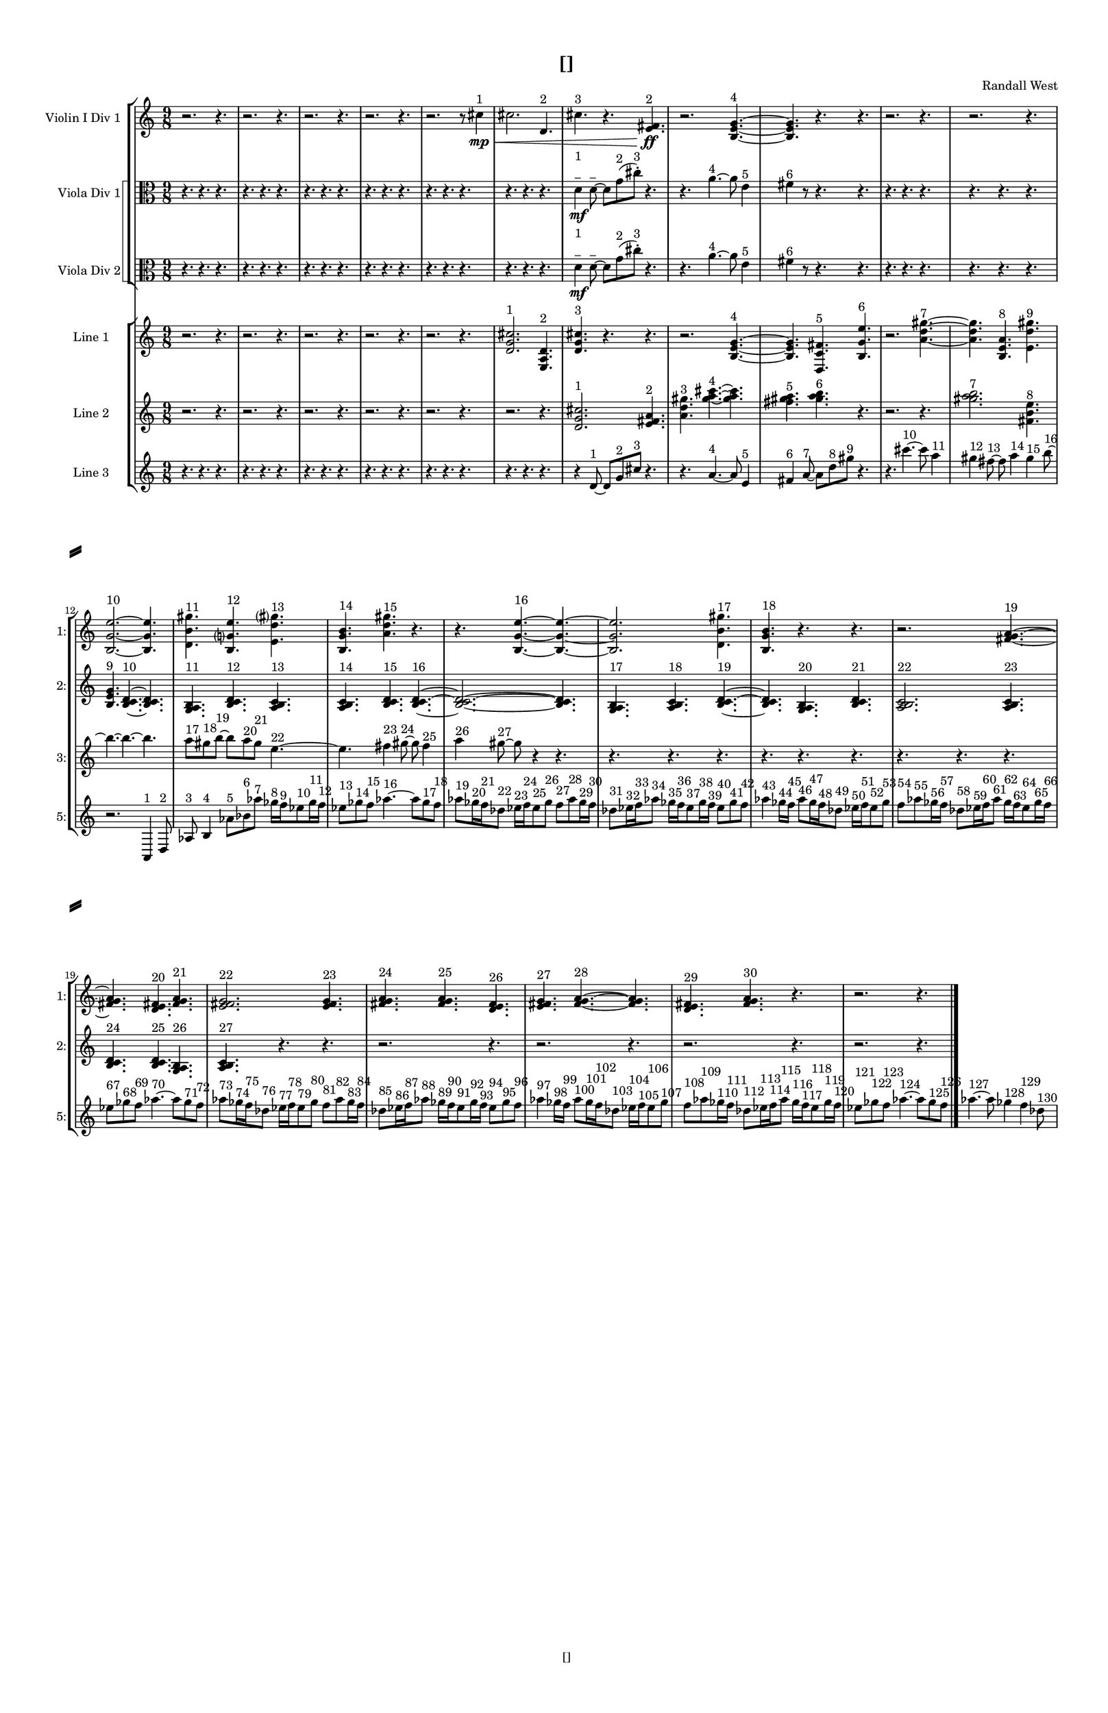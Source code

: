 % 2016-09-16 15:02

\version "2.18.2"
\language "english"

#(set-global-staff-size 16)

\header {
    composer = \markup { "Randall West" }
    tagline = \markup { [] }
    title = \markup { [] }
}

\layout {
    \context {
        \Staff \RemoveEmptyStaves
        \override VerticalAxisGroup.remove-first = ##t
    }
    \context {
        \RhythmicStaff \RemoveEmptyStaves
        \override VerticalAxisGroup.remove-first = ##t
    }
    \context {
        \Staff \RemoveEmptyStaves
        \override VerticalAxisGroup.remove-first = ##t
    }
    \context {
        \RhythmicStaff \RemoveEmptyStaves
        \override VerticalAxisGroup.remove-first = ##t
    }
}

\paper {
    bottom-margin = 0.5\in
    left-margin = 0.75\in
    paper-height = 17\in
    paper-width = 11\in
    right-margin = 0.5\in
    system-separator-markup = \slashSeparator
    system-system-spacing = #'((basic-distance . 0) (minimum-distance . 0) (padding . 20) (stretchability . 0))
    top-margin = 0.5\in
}

\score {
    \new Score <<
        \new StaffGroup <<
            \new StaffGroup \with {
                systemStartDelimiter = #'SystemStartSquare
            } <<
                \new Staff {
                    \set Staff.instrumentName = \markup { "Flute 1" }
                    \set Staff.shortInstrumentName = \markup { Fl.1 }
                    {
                        \numericTimeSignature
                        \time 9/8
                        \bar "||"
                        \accidentalStyle modern-cautionary
                        R1 * 27
                    }
                }
                \new Staff {
                    \set Staff.instrumentName = \markup { "Flute 2" }
                    \set Staff.shortInstrumentName = \markup { Fl.2 }
                    {
                        \numericTimeSignature
                        \time 9/8
                        \bar "||"
                        \accidentalStyle modern-cautionary
                        R1 * 27
                    }
                }
                \new Staff {
                    \set Staff.instrumentName = \markup { "Flute 3" }
                    \set Staff.shortInstrumentName = \markup { Fl.3 }
                    {
                        \numericTimeSignature
                        \time 9/8
                        \bar "||"
                        \accidentalStyle modern-cautionary
                        R1 * 27
                    }
                }
            >>
            \new StaffGroup \with {
                systemStartDelimiter = #'SystemStartSquare
            } <<
                \new Staff {
                    \set Staff.instrumentName = \markup { "Oboe 1" }
                    \set Staff.shortInstrumentName = \markup { Ob.1 }
                    {
                        \numericTimeSignature
                        \time 9/8
                        \bar "||"
                        \accidentalStyle modern-cautionary
                        R1 * 27
                    }
                }
                \new Staff {
                    \set Staff.instrumentName = \markup { "Oboe 2" }
                    \set Staff.shortInstrumentName = \markup { Ob.2 }
                    {
                        \numericTimeSignature
                        \time 9/8
                        \bar "||"
                        \accidentalStyle modern-cautionary
                        R1 * 27
                    }
                }
            >>
            \new StaffGroup \with {
                systemStartDelimiter = #'SystemStartSquare
            } <<
                \new Staff {
                    \set Staff.instrumentName = \markup { "Clarinet 1" }
                    \set Staff.shortInstrumentName = \markup { Cl.1 }
                    {
                        \numericTimeSignature
                        \time 9/8
                        \bar "||"
                        \accidentalStyle modern-cautionary
                        R1 * 27
                    }
                }
                \new Staff {
                    \set Staff.instrumentName = \markup { "Clarinet 2" }
                    \set Staff.shortInstrumentName = \markup { Cl.2 }
                    {
                        \numericTimeSignature
                        \time 9/8
                        \bar "||"
                        \accidentalStyle modern-cautionary
                        R1 * 27
                    }
                }
            >>
            \new StaffGroup \with {
                systemStartDelimiter = #'SystemStartSquare
            } <<
                \new Staff {
                    \clef "bass"
                    \set Staff.instrumentName = \markup { "Bassoon 1" }
                    \set Staff.shortInstrumentName = \markup { Bsn.1 }
                    {
                        \numericTimeSignature
                        \time 9/8
                        \bar "||"
                        \accidentalStyle modern-cautionary
                        R1 * 27
                    }
                }
                \new Staff {
                    \clef "bass"
                    \set Staff.instrumentName = \markup { "Bassoon 2" }
                    \set Staff.shortInstrumentName = \markup { Bsn.2 }
                    {
                        \numericTimeSignature
                        \time 9/8
                        \bar "||"
                        \accidentalStyle modern-cautionary
                        R1 * 27
                    }
                }
            >>
        >>
        \new StaffGroup <<
            \new StaffGroup \with {
                systemStartDelimiter = #'SystemStartSquare
            } <<
                \new Staff {
                    \set Staff.instrumentName = \markup { "Horn in F 1" }
                    \set Staff.shortInstrumentName = \markup { Hn.1 }
                    {
                        \numericTimeSignature
                        \time 9/8
                        \bar "||"
                        \accidentalStyle modern-cautionary
                        R1 * 27
                    }
                }
                \new Staff {
                    \set Staff.instrumentName = \markup { "Horn in F 2" }
                    \set Staff.shortInstrumentName = \markup { Hn.2 }
                    {
                        \numericTimeSignature
                        \time 9/8
                        \bar "||"
                        \accidentalStyle modern-cautionary
                        R1 * 27
                    }
                }
            >>
            \new StaffGroup \with {
                systemStartDelimiter = #'SystemStartSquare
            } <<
                \new Staff {
                    \set Staff.instrumentName = \markup { "Trumpet in C 1" }
                    \set Staff.shortInstrumentName = \markup { Tpt.1 }
                    {
                        \numericTimeSignature
                        \time 9/8
                        \bar "||"
                        \accidentalStyle modern-cautionary
                        R1 * 27
                    }
                }
                \new Staff {
                    \set Staff.instrumentName = \markup { "Trumpet in C 2" }
                    \set Staff.shortInstrumentName = \markup { Tpt.2 }
                    {
                        \numericTimeSignature
                        \time 9/8
                        \bar "||"
                        \accidentalStyle modern-cautionary
                        R1 * 27
                    }
                }
            >>
            \new StaffGroup \with {
                systemStartDelimiter = #'SystemStartSquare
            } <<
                \new Staff {
                    \clef "bass"
                    \set Staff.instrumentName = \markup { "Tenor Trombone 1" }
                    \set Staff.shortInstrumentName = \markup { Tbn.1 }
                    {
                        \numericTimeSignature
                        \time 9/8
                        \bar "||"
                        \accidentalStyle modern-cautionary
                        R1 * 27
                    }
                }
                \new Staff {
                    \clef "bass"
                    \set Staff.instrumentName = \markup { "Tenor Trombone 2" }
                    \set Staff.shortInstrumentName = \markup { Tbn.2 }
                    {
                        \numericTimeSignature
                        \time 9/8
                        \bar "||"
                        \accidentalStyle modern-cautionary
                        R1 * 27
                    }
                }
            >>
            \new Staff {
                \clef "bass"
                \set Staff.instrumentName = \markup { Tuba }
                \set Staff.shortInstrumentName = \markup { Tba }
                {
                    \numericTimeSignature
                    \time 9/8
                    \bar "||"
                    \accidentalStyle modern-cautionary
                    R1 * 27
                }
            }
        >>
        \new StaffGroup <<
            \new RhythmicStaff {
                \clef "percussion"
                \set Staff.instrumentName = \markup { "Percussion 1" }
                \set Staff.shortInstrumentName = \markup { Perc.1 }
                {
                    \numericTimeSignature
                    \time 9/8
                    \bar "||"
                    \accidentalStyle modern-cautionary
                    R1 * 27
                }
            }
            \new RhythmicStaff {
                \clef "percussion"
                \set Staff.instrumentName = \markup { "Percussion 2" }
                \set Staff.shortInstrumentName = \markup { Perc.2 }
                {
                    \numericTimeSignature
                    \time 9/8
                    \bar "||"
                    \accidentalStyle modern-cautionary
                    R1 * 27
                }
            }
        >>
        \new StaffGroup <<
            \new StaffGroup \with {
                systemStartDelimiter = #'SystemStartSquare
            } <<
                \new Staff {
                    \set Staff.instrumentName = \markup { "Violin I Div 1" }
                    \set Staff.shortInstrumentName = \markup { Vln.I.1 }
                    {
                        \numericTimeSignature
                        \time 9/8
                        \bar "||"
                        \accidentalStyle modern-cautionary
                        r2.
                        r4.
                        r2.
                        r4.
                        r2.
                        r4.
                        r2.
                        r4.
                        r2.
                        r8
                        cs''4 \mp \< ^ \markup { 1 }
                        cs''2.
                        d'4. ^ \markup { 2 }
                        cs''4. ^ \markup { 3 }
                        r4.
                        <e' fs'>4. \ff ^ \markup { 2 }
                        r2.
                        <b e' g'>4. ~ ^ \markup { 4 }
                        <b e' g'>4.
                        r4.
                        r4.
                        r2.
                        r4.
                        r2.
                        r4.
                        r2.
                        r4.
                        r2.
                        r4.
                        r2.
                        r4.
                        r2.
                        r4.
                        r2.
                        r4.
                        r2.
                        r4.
                        r2.
                        r4.
                        r2.
                        r4.
                        r2.
                        r4.
                        r2.
                        r4.
                        r2.
                        r4.
                        r2.
                        r4.
                        r2.
                        r4.
                    }
                }
                \new Staff {
                    \set Staff.instrumentName = \markup { "Violin I Div 2" }
                    \set Staff.shortInstrumentName = \markup { Vln.I.2 }
                    {
                        \numericTimeSignature
                        \time 9/8
                        \bar "||"
                        \accidentalStyle modern-cautionary
                        R1 * 27
                    }
                }
            >>
            \new StaffGroup \with {
                systemStartDelimiter = #'SystemStartSquare
            } <<
                \new Staff {
                    \set Staff.instrumentName = \markup { "Violin II Div 1" }
                    \set Staff.shortInstrumentName = \markup { Vln.II.1 }
                    {
                        \numericTimeSignature
                        \time 9/8
                        \bar "||"
                        \accidentalStyle modern-cautionary
                        R1 * 27
                    }
                }
                \new Staff {
                    \set Staff.instrumentName = \markup { "Violin II Div 2" }
                    \set Staff.shortInstrumentName = \markup { Vln.II.2 }
                    {
                        \numericTimeSignature
                        \time 9/8
                        \bar "||"
                        \accidentalStyle modern-cautionary
                        R1 * 27
                    }
                }
            >>
            \new StaffGroup \with {
                systemStartDelimiter = #'SystemStartSquare
            } <<
                \new Staff {
                    \clef "alto"
                    \set Staff.instrumentName = \markup { "Viola Div 1" }
                    \set Staff.shortInstrumentName = \markup { Vla.1 }
                    {
                        \numericTimeSignature
                        \time 9/8
                        \bar "||"
                        \accidentalStyle modern-cautionary
                        r4.
                        r4.
                        r4.
                        r4.
                        r4.
                        r4.
                        r4.
                        r4.
                        r4.
                        r4.
                        r4.
                        r4.
                        r4.
                        r4.
                        r4.
                        r4.
                        r4.
                        r4.
                        d'4 \mf
                            ^ \markup {
                                \column
                                    {
                                        1
                                        _
                                    }
                                }
                        d'8 ~ ^ \markup { _ }
                        d'8 [
                        g'8 ( ^ \markup { 2 }
                        cs''8 -\staccato ] ) ^ \markup { 3 }
                        r4.
                        r4.
                        a'4. ~ ^ \markup { 4 }
                        a'8
                        e'4 ^ \markup { 5 }
                        fs'4 ^ \markup { 6 }
                        r8
                        r4.
                        r4.
                        r4.
                        r4.
                        r4.
                        r4.
                        r4.
                        r4.
                        r4.
                        r4.
                        r4.
                        r4.
                        r4.
                        r4.
                        r4.
                        r4.
                        r4.
                        r4.
                        r4.
                        r4.
                        r4.
                        r4.
                        r4.
                        r4.
                        r4.
                        r4.
                        r4.
                        r4.
                        r4.
                        r4.
                        r4.
                        r4.
                        r4.
                        r4.
                        r4.
                        r4.
                        r4.
                        r4.
                        r4.
                        r4.
                        r4.
                        r4.
                        r4.
                        r4.
                        r4.
                        r4.
                        r4.
                    }
                }
                \new Staff {
                    \clef "alto"
                    \set Staff.instrumentName = \markup { "Viola Div 2" }
                    \set Staff.shortInstrumentName = \markup { Vla.2 }
                    {
                        \numericTimeSignature
                        \time 9/8
                        \bar "||"
                        \accidentalStyle modern-cautionary
                        r4.
                        r4.
                        r4.
                        r4.
                        r4.
                        r4.
                        r4.
                        r4.
                        r4.
                        r4.
                        r4.
                        r4.
                        r4.
                        r4.
                        r4.
                        r4.
                        r4.
                        r4.
                        d'4 \mf
                            ^ \markup {
                                \column
                                    {
                                        1
                                        _
                                    }
                                }
                        d'8 ~ ^ \markup { _ }
                        d'8 [
                        g'8 ( ^ \markup { 2 }
                        cs''8 -\staccato ] ) ^ \markup { 3 }
                        r4.
                        r4.
                        a'4. ~ ^ \markup { 4 }
                        a'8
                        e'4 ^ \markup { 5 }
                        fs'4 ^ \markup { 6 }
                        r8
                        r4.
                        r4.
                        r4.
                        r4.
                        r4.
                        r4.
                        r4.
                        r4.
                        r4.
                        r4.
                        r4.
                        r4.
                        r4.
                        r4.
                        r4.
                        r4.
                        r4.
                        r4.
                        r4.
                        r4.
                        r4.
                        r4.
                        r4.
                        r4.
                        r4.
                        r4.
                        r4.
                        r4.
                        r4.
                        r4.
                        r4.
                        r4.
                        r4.
                        r4.
                        r4.
                        r4.
                        r4.
                        r4.
                        r4.
                        r4.
                        r4.
                        r4.
                        r4.
                        r4.
                        r4.
                        r4.
                        r4.
                    }
                }
            >>
            \new StaffGroup \with {
                systemStartDelimiter = #'SystemStartSquare
            } <<
                \new Staff {
                    \clef "bass"
                    \set Staff.instrumentName = \markup { "Cello Div 1" }
                    \set Staff.shortInstrumentName = \markup { Vc.1 }
                    {
                        \numericTimeSignature
                        \time 9/8
                        \bar "||"
                        \accidentalStyle modern-cautionary
                        R1 * 27
                    }
                }
                \new Staff {
                    \clef "bass"
                    \set Staff.instrumentName = \markup { "Cello Div 2" }
                    \set Staff.shortInstrumentName = \markup { Vc.2 }
                    {
                        \numericTimeSignature
                        \time 9/8
                        \bar "||"
                        \accidentalStyle modern-cautionary
                        R1 * 27
                    }
                }
            >>
            \new Staff {
                \clef "bass"
                \set Staff.instrumentName = \markup { Bass }
                \set Staff.shortInstrumentName = \markup { Cb }
                {
                    \numericTimeSignature
                    \time 9/8
                    \bar "||"
                    \accidentalStyle modern-cautionary
                    R1 * 27
                }
            }
        >>
        \new StaffGroup <<
            \new Staff {
                \set Staff.instrumentName = \markup { "Line 1" }
                \set Staff.shortInstrumentName = \markup { 1: }
                {
                    \numericTimeSignature
                    \time 9/8
                    \bar "||"
                    \accidentalStyle modern-cautionary
                    r2.
                    r4.
                    r2.
                    r4.
                    r2.
                    r4.
                    r2.
                    r4.
                    r2.
                    r4.
                    <d' g' cs''>2. ^ \markup { 1 }
                    <e a d'>4. ^ \markup { 2 }
                    <d' g' cs''>4. ^ \markup { 3 }
                    r4.
                    r4.
                    r2.
                    <b e' g'>4. ~ ^ \markup { 4 }
                    <b e' g'>4.
                    <d c' fs'>4. ^ \markup { 5 }
                    <b g' e''>4. ^ \markup { 6 }
                    r2.
                    <a' d'' gs''>4. ~ ^ \markup { 7 }
                    <a' d'' gs''>4.
                    <b e' a'>4. ^ \markup { 8 }
                    <e' d'' gs''>4. ^ \markup { 9 }
                    <b g' e''>2. ~ ^ \markup { 10 }
                    <b g' e''>4.
                    <d' b' gs''>4. ^ \markup { 11 }
                    <b g' e''>4. ^ \markup { 12 }
                    <e' d'' gs''>4. ^ \markup { 13 }
                    <b g' b'>4. ^ \markup { 14 }
                    <a' d'' gs''>4. ^ \markup { 15 }
                    r4.
                    r4.
                    <b g' e''>4. ~ ^ \markup { 16 }
                    <b g' e''>4. ~
                    <b g' e''>2.
                    <d' b' gs''>4. ^ \markup { 17 }
                    <b g' b'>4. ^ \markup { 18 }
                    r4.
                    r4.
                    r2.
                    <fs' g' a'>4. ~ ^ \markup { 19 }
                    <fs' g' a'>4.
                    <d' e' fs'>4. ^ \markup { 20 }
                    <fs' g' a'>4. ^ \markup { 21 }
                    <e' fs' g'>2. ^ \markup { 22 }
                    <e' fs' g'>4. ^ \markup { 23 }
                    <fs' g' a'>4. ^ \markup { 24 }
                    <fs' g' a'>4. ^ \markup { 25 }
                    <d' e' fs'>4. ^ \markup { 26 }
                    <e' fs' g'>4. ^ \markup { 27 }
                    <fs' g' a'>4. ~ ^ \markup { 28 }
                    <fs' g' a'>4.
                    <d' e' fs'>4. ^ \markup { 29 }
                    <fs' g' a'>4. ^ \markup { 30 }
                    r4.
                    r2.
                    r4.
                }
            }
            \new Staff {
                \set Staff.instrumentName = \markup { "Line 2" }
                \set Staff.shortInstrumentName = \markup { 2: }
                {
                    \numericTimeSignature
                    \time 9/8
                    \bar "||"
                    \accidentalStyle modern-cautionary
                    r2.
                    r4.
                    r2.
                    r4.
                    r2.
                    r4.
                    r2.
                    r4.
                    r2.
                    r4.
                    r2.
                    r4.
                    <d' g' cs''>2. ^ \markup { 1 }
                    <e' fs' a'>4. ^ \markup { 2 }
                    <a' d'' gs''>4. ^ \markup { 3 }
                    <gs'' a'' cs'''>4. ~ ^ \markup { 4 }
                    <gs'' a'' cs'''>4.
                    <fs'' gs'' a''>4. ^ \markup { 5 }
                    <gs'' a'' b''>4. ^ \markup { 6 }
                    r4.
                    r2.
                    r4.
                    <gs'' a'' b''>2. ^ \markup { 7 }
                    <fs' b' e''>4. ^ \markup { 8 }
                    <b e' g'>4. ^ \markup { 9 }
                    <b c' d'>4. ~ ^ \markup { 10 }
                    <b c' d'>4.
                    <g a b>4. ^ \markup { 11 }
                    <b c' d'>4. ^ \markup { 12 }
                    <a b c'>4. ^ \markup { 13 }
                    <a b c'>4. ^ \markup { 14 }
                    <b c' d'>4. ^ \markup { 15 }
                    <b c' d'>4. ~ ^ \markup { 16 }
                    <b c' d'>2. ~
                    <b c' d'>4.
                    <g a b>4. ^ \markup { 17 }
                    <a b c'>4. ^ \markup { 18 }
                    <b c' d'>4. ~ ^ \markup { 19 }
                    <b c' d'>4.
                    <g a b>4. ^ \markup { 20 }
                    <b c' d'>4. ^ \markup { 21 }
                    <a b c'>2. ^ \markup { 22 }
                    <a b c'>4. ^ \markup { 23 }
                    <b c' d'>4. ^ \markup { 24 }
                    <b c' d'>4. ^ \markup { 25 }
                    <g a b>4. ^ \markup { 26 }
                    <a b c'>4. ^ \markup { 27 }
                    r4.
                    r4.
                    r2.
                    r4.
                    r2.
                    r4.
                    r2.
                    r4.
                    r2.
                    r4.
                }
            }
            \new Staff {
                \set Staff.instrumentName = \markup { "Line 3" }
                \set Staff.shortInstrumentName = \markup { 3: }
                {
                    \numericTimeSignature
                    \time 9/8
                    \bar "||"
                    \accidentalStyle modern-cautionary
                    r4.
                    r4.
                    r4.
                    r4.
                    r4.
                    r4.
                    r4.
                    r4.
                    r4.
                    r4.
                    r4.
                    r4.
                    r4.
                    r4.
                    r4.
                    r4.
                    r4.
                    r4.
                    r4
                    d'8 ~ ^ \markup { 1 }
                    d'8 [
                    g'8 ^ \markup { 2 }
                    cs''8 ] ^ \markup { 3 }
                    r4.
                    r4.
                    a'4. ~ ^ \markup { 4 }
                    a'8
                    e'4 ^ \markup { 5 }
                    fs'4 ^ \markup { 6 }
                    a'8 ~ ^ \markup { 7 }
                    a'8 [
                    d''8 ^ \markup { 8 }
                    gs''8 ] ^ \markup { 9 }
                    r4.
                    r4.
                    cs'''4. ~ ^ \markup { 10 }
                    cs'''8
                    a''4 ^ \markup { 11 }
                    gs''4 ^ \markup { 12 }
                    fs''8 ~ ^ \markup { 13 }
                    fs''8
                    a''4 ^ \markup { 14 }
                    gs''4 ^ \markup { 15 }
                    b''8 ~ ^ \markup { 16 }
                    b''4. ~
                    b''4. ~
                    b''4.
                    a''8 [ ^ \markup { 17 }
                    gs''8 ^ \markup { 18 }
                    b''8 ~ ] ^ \markup { 19 }
                    b''8 [
                    a''8 ^ \markup { 20 }
                    gs''8 ] ^ \markup { 21 }
                    e''4. ~ ^ \markup { 22 }
                    e''4.
                    fs''4 ^ \markup { 23 }
                    gs''8 ~ ^ \markup { 24 }
                    gs''8
                    fs''4 ^ \markup { 25 }
                    a''4 ^ \markup { 26 }
                    gs''8 ~ ^ \markup { 27 }
                    gs''8
                    r4
                    r4.
                    r4.
                    r4.
                    r4.
                    r4.
                    r4.
                    r4.
                    r4.
                    r4.
                    r4.
                    r4.
                    r4.
                    r4.
                    r4.
                    r4.
                    r4.
                    r4.
                    r4.
                    r4.
                    r4.
                    r4.
                    r4.
                    r4.
                    r4.
                    r4.
                    r4.
                    r4.
                    r4.
                }
            }
            \new Staff {
                \set Staff.instrumentName = \markup { "Line 4" }
                \set Staff.shortInstrumentName = \markup { 4: }
                {
                    \numericTimeSignature
                    \time 9/8
                    \bar "||"
                    \accidentalStyle modern-cautionary
                    R1 * 27
                }
            }
            \new Staff {
                \set Staff.instrumentName = \markup { "Line 5" }
                \set Staff.shortInstrumentName = \markup { 5: }
                {
                    \numericTimeSignature
                    \time 9/8
                    \bar "||"
                    \accidentalStyle modern-cautionary
                    r1
                    r8
                    r1
                    r8
                    r1
                    r8
                    r1
                    r8
                    r1
                    r8
                    r1
                    r8
                    r1
                    r8
                    r1
                    r8
                    r1
                    r8
                    r1
                    r8
                    r1
                    r8
                    r2.
                    a,4 ^ \markup { 1 }
                    d8 ^ \markup { 2 }
                    af8 ^ \markup { 3 }
                    b4 ^ \markup { 4 }
                    af'8 [ ^ \markup { 5 }
                    bf'8 ^ \markup { 6 }
                    af''8 ] ^ \markup { 7 }
                    gf''16 [ ^ \markup { 8 }
                    f''16 ^ \markup { 9 }
                    ef''8 ^ \markup { 10 }
                    gf''16 ^ \markup { 11 }
                    f''16 ] ^ \markup { 12 }
                    ef''8 [ ^ \markup { 13 }
                    gf''8 ^ \markup { 14 }
                    f''8 ] ^ \markup { 15 }
                    af''4. ~ ^ \markup { 16 }
                    af''8 [
                    gf''8 ^ \markup { 17 }
                    f''8 ] ^ \markup { 18 }
                    af''8 [ ^ \markup { 19 }
                    gf''16 ^ \markup { 20 }
                    f''16 ^ \markup { 21 }
                    df''8 ] ^ \markup { 22 }
                    ef''16 [ ^ \markup { 23 }
                    f''16 ^ \markup { 24 }
                    ef''8 ^ \markup { 25 }
                    gf''8 ] ^ \markup { 26 }
                    f''8 [ ^ \markup { 27 }
                    af''8 ^ \markup { 28 }
                    gf''16 ^ \markup { 29 }
                    f''16 ] ^ \markup { 30 }
                    df''8 [ ^ \markup { 31 }
                    ef''16 ^ \markup { 32 }
                    f''16 ^ \markup { 33 }
                    af''8 ] ^ \markup { 34 }
                    gf''16 [ ^ \markup { 35 }
                    f''16 ^ \markup { 36 }
                    ef''8 ^ \markup { 37 }
                    gf''16 ^ \markup { 38 }
                    f''16 ] ^ \markup { 39 }
                    ef''8 [ ^ \markup { 40 }
                    gf''8 ^ \markup { 41 }
                    f''8 ] ^ \markup { 42 }
                    af''4 ^ \markup { 43 }
                    gf''16 [ ^ \markup { 44 }
                    f''16 ] ^ \markup { 45 }
                    af''8 [ ^ \markup { 46 }
                    gf''16 ^ \markup { 47 }
                    f''16 ^ \markup { 48 }
                    df''8 ] ^ \markup { 49 }
                    ef''16 [ ^ \markup { 50 }
                    f''16 ^ \markup { 51 }
                    ef''8 ^ \markup { 52 }
                    gf''8 ] ^ \markup { 53 }
                    f''8 [ ^ \markup { 54 }
                    af''8 ^ \markup { 55 }
                    gf''16 ^ \markup { 56 }
                    f''16 ] ^ \markup { 57 }
                    df''8 [ ^ \markup { 58 }
                    ef''16 ^ \markup { 59 }
                    f''16 ^ \markup { 60 }
                    af''8 ] ^ \markup { 61 }
                    gf''16 [ ^ \markup { 62 }
                    f''16 ^ \markup { 63 }
                    ef''8 ^ \markup { 64 }
                    gf''16 ^ \markup { 65 }
                    f''16 ] ^ \markup { 66 }
                    ef''8 [ ^ \markup { 67 }
                    gf''8 ^ \markup { 68 }
                    f''8 ] ^ \markup { 69 }
                    af''4. ~ ^ \markup { 70 }
                    af''8 [
                    gf''8 ^ \markup { 71 }
                    f''8 ] ^ \markup { 72 }
                    af''8 [ ^ \markup { 73 }
                    gf''16 ^ \markup { 74 }
                    f''16 ^ \markup { 75 }
                    df''8 ] ^ \markup { 76 }
                    ef''16 [ ^ \markup { 77 }
                    f''16 ^ \markup { 78 }
                    ef''8 ^ \markup { 79 }
                    gf''8 ] ^ \markup { 80 }
                    f''8 [ ^ \markup { 81 }
                    af''8 ^ \markup { 82 }
                    gf''16 ^ \markup { 83 }
                    f''16 ] ^ \markup { 84 }
                    df''8 [ ^ \markup { 85 }
                    ef''16 ^ \markup { 86 }
                    f''16 ^ \markup { 87 }
                    af''8 ] ^ \markup { 88 }
                    gf''16 [ ^ \markup { 89 }
                    f''16 ^ \markup { 90 }
                    ef''8 ^ \markup { 91 }
                    gf''16 ^ \markup { 92 }
                    f''16 ] ^ \markup { 93 }
                    ef''8 [ ^ \markup { 94 }
                    gf''8 ^ \markup { 95 }
                    f''8 ] ^ \markup { 96 }
                    af''4 ^ \markup { 97 }
                    gf''16 [ ^ \markup { 98 }
                    f''16 ] ^ \markup { 99 }
                    af''8 [ ^ \markup { 100 }
                    gf''16 ^ \markup { 101 }
                    f''16 ^ \markup { 102 }
                    df''8 ] ^ \markup { 103 }
                    ef''16 [ ^ \markup { 104 }
                    f''16 ^ \markup { 105 }
                    ef''8 ^ \markup { 106 }
                    gf''8 ] ^ \markup { 107 }
                    f''8 [ ^ \markup { 108 }
                    af''8 ^ \markup { 109 }
                    gf''16 ^ \markup { 110 }
                    f''16 ] ^ \markup { 111 }
                    df''8 [ ^ \markup { 112 }
                    ef''16 ^ \markup { 113 }
                    f''16 ^ \markup { 114 }
                    af''8 ] ^ \markup { 115 }
                    gf''16 [ ^ \markup { 116 }
                    f''16 ^ \markup { 117 }
                    ef''8 ^ \markup { 118 }
                    gf''16 ^ \markup { 119 }
                    f''16 ] ^ \markup { 120 }
                    ef''8 [ ^ \markup { 121 }
                    gf''8 ^ \markup { 122 }
                    f''8 ] ^ \markup { 123 }
                    af''4. ~ ^ \markup { 124 }
                    af''8 [
                    gf''8 ^ \markup { 125 }
                    f''8 ] ^ \markup { 126 }
                    af''4. ~ ^ \markup { 127 }
                    af''8
                    gf''4 ^ \markup { 128 }
                    f''4 ^ \markup { 129 }
                    df''8 ^ \markup { 130 }
                }
            }
            \new Staff {
                \set Staff.instrumentName = \markup { "Line 6" }
                \set Staff.shortInstrumentName = \markup { 6: }
                {
                    \numericTimeSignature
                    \time 9/8
                    \bar "||"
                    \accidentalStyle modern-cautionary
                    R1 * 27
                }
            }
            \new Staff {
                \set Staff.instrumentName = \markup { "Line 7" }
                \set Staff.shortInstrumentName = \markup { 7: }
                {
                    \numericTimeSignature
                    \time 9/8
                    \bar "||"
                    \accidentalStyle modern-cautionary
                    R1 * 27
                }
            }
            \new Staff {
                \set Staff.instrumentName = \markup { "Line 8" }
                \set Staff.shortInstrumentName = \markup { 8: }
                {
                    \numericTimeSignature
                    \time 9/8
                    \bar "||"
                    \accidentalStyle modern-cautionary
                    R1 * 27
                }
            }
            \new Staff {
                \set Staff.instrumentName = \markup { "Line 9" }
                \set Staff.shortInstrumentName = \markup { 9: }
                {
                    \numericTimeSignature
                    \time 9/8
                    \bar "||"
                    \accidentalStyle modern-cautionary
                    R1 * 27
                    \bar "|."
                }
            }
        >>
    >>
}
